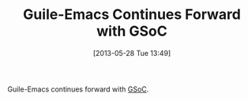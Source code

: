 #+POSTID: 7888
#+DATE: [2013-05-28 Tue 13:49]
#+OPTIONS: toc:nil num:nil todo:nil pri:nil tags:nil ^:nil TeX:nil
#+CATEGORY: Link
#+TAGS: Emacs, Guile, Ide, Lisp, Programming Language, Scheme, elisp
#+TITLE: Guile-Emacs Continues Forward with GSoC

Guile-Emacs continues forward with [[https://www.google-melange.com/gsoc/proposal/review/google/gsoc2013/bpt/35002][GSoC]].



